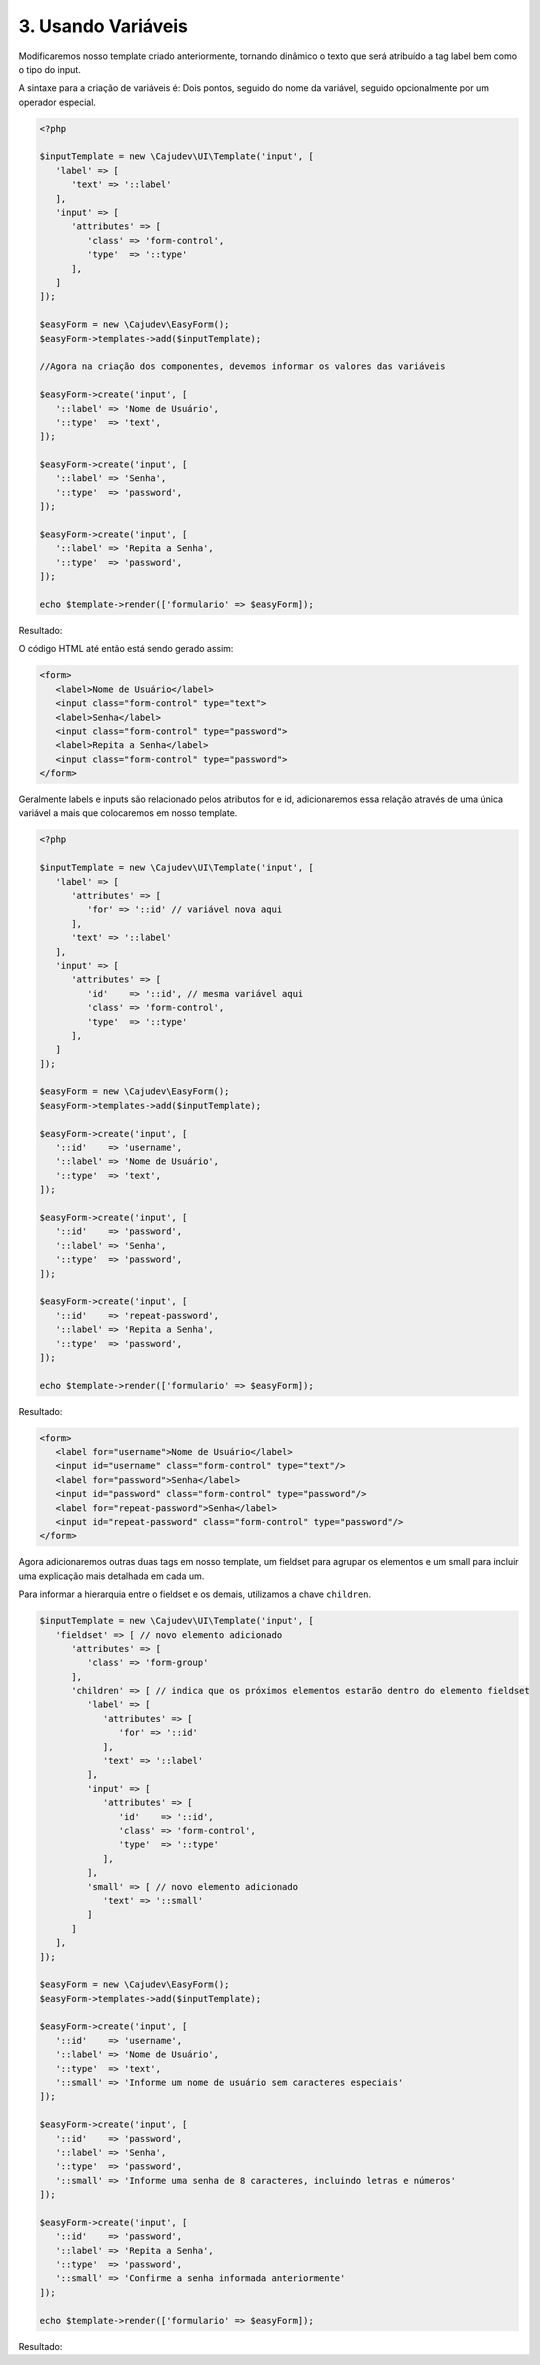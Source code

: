===================
3. Usando Variáveis
===================

Modificaremos nosso template criado anteriormente, tornando dinâmico o texto que será atribuído a tag label 
bem como o tipo do input. 

A sintaxe para a criação de variáveis é:
Dois pontos, seguido do nome da variável, seguido opcionalmente por um operador especial.

.. code:: php

   <?php

   $inputTemplate = new \Cajudev\UI\Template('input', [
      'label' => [
         'text' => '::label'
      ],
      'input' => [
         'attributes' => [
            'class' => 'form-control',
            'type'  => '::type'
         ],
      ]
   ]);

   $easyForm = new \Cajudev\EasyForm();
   $easyForm->templates->add($inputTemplate);

   //Agora na criação dos componentes, devemos informar os valores das variáveis

   $easyForm->create('input', [
      '::label' => 'Nome de Usuário',
      '::type'  => 'text',
   ]);

   $easyForm->create('input', [
      '::label' => 'Senha',
      '::type'  => 'password',
   ]);

   $easyForm->create('input', [
      '::label' => 'Repita a Senha',
      '::type'  => 'password',
   ]);

   echo $template->render(['formulario' => $easyForm]);

Resultado:

.. raw:: html

   <div class="container mb-4">
      <div class="title-container">
        <h1 class="title">Guia do Usuário Easy Form</h1>
      </div>
      <form>
         <label>Nome de Usuário</label>
         <input class="form-control" type="text"/>
         <label>Senha</label>
         <input class="form-control" type="password"/>
         <label>Repita a Senha</label>
         <input class="form-control" type="password"/>
      </form>
   </div>

O código HTML até então está sendo gerado assim:

.. code:: html

   <form>
      <label>Nome de Usuário</label>
      <input class="form-control" type="text">
      <label>Senha</label>
      <input class="form-control" type="password">
      <label>Repita a Senha</label>
      <input class="form-control" type="password">
   </form>

Geralmente labels e inputs são relacionado pelos atributos for e id, adicionaremos essa relação
através de uma única variável a mais que colocaremos em nosso template.

.. code:: php

   <?php

   $inputTemplate = new \Cajudev\UI\Template('input', [
      'label' => [
         'attributes' => [
            'for' => '::id' // variável nova aqui
         ],
         'text' => '::label'
      ],
      'input' => [
         'attributes' => [
            'id'    => '::id', // mesma variável aqui
            'class' => 'form-control',
            'type'  => '::type'
         ],
      ]
   ]);

   $easyForm = new \Cajudev\EasyForm();
   $easyForm->templates->add($inputTemplate);

   $easyForm->create('input', [
      '::id'    => 'username',
      '::label' => 'Nome de Usuário',
      '::type'  => 'text',
   ]);

   $easyForm->create('input', [
      '::id'    => 'password',
      '::label' => 'Senha',
      '::type'  => 'password',
   ]);

   $easyForm->create('input', [
      '::id'    => 'repeat-password',
      '::label' => 'Repita a Senha',
      '::type'  => 'password',
   ]);

   echo $template->render(['formulario' => $easyForm]);

Resultado:

.. code:: html

   <form>
      <label for="username">Nome de Usuário</label>
      <input id="username" class="form-control" type="text"/>
      <label for="password">Senha</label>
      <input id="password" class="form-control" type="password"/>
      <label for="repeat-password">Senha</label>
      <input id="repeat-password" class="form-control" type="password"/>
   </form>

Agora adicionaremos outras duas tags em nosso template, um fieldset para agrupar os elementos
e um small para incluir uma explicação mais detalhada em cada um.

Para informar a hierarquia entre o fieldset e os demais, utilizamos a chave ``children``.

.. code:: php

   $inputTemplate = new \Cajudev\UI\Template('input', [
      'fieldset' => [ // novo elemento adicionado
         'attributes' => [
            'class' => 'form-group'
         ],
         'children' => [ // indica que os próximos elementos estarão dentro do elemento fieldset
            'label' => [
               'attributes' => [
                  'for' => '::id'
               ],
               'text' => '::label'
            ],
            'input' => [
               'attributes' => [
                  'id'    => '::id',
                  'class' => 'form-control',
                  'type'  => '::type'
               ],
            ],
            'small' => [ // novo elemento adicionado
               'text' => '::small'
            ]
         ]
      ],
   ]);

   $easyForm = new \Cajudev\EasyForm();
   $easyForm->templates->add($inputTemplate);

   $easyForm->create('input', [
      '::id'    => 'username',
      '::label' => 'Nome de Usuário',
      '::type'  => 'text',
      '::small' => 'Informe um nome de usuário sem caracteres especiais'
   ]);

   $easyForm->create('input', [
      '::id'    => 'password',
      '::label' => 'Senha',
      '::type'  => 'password',
      '::small' => 'Informe uma senha de 8 caracteres, incluindo letras e números'
   ]);

   $easyForm->create('input', [
      '::id'    => 'password',
      '::label' => 'Repita a Senha',
      '::type'  => 'password',
      '::small' => 'Confirme a senha informada anteriormente'
   ]);

   echo $template->render(['formulario' => $easyForm]);

Resultado:

.. raw:: html

   <form>
      <fieldset class="form-group">
         <label for="username">Nome de Usuário</label>
         <input id="username" class="form-control" type="text"/>
         <small>Informe um nome de usuário sem caracteres especiais</small>
      </fieldset>
      <fieldset class="form-group">
         <label for="password">Senha</label>
         <input id="password" class="form-control" type="password"/>
         <small>Informe uma senha de 8 caracteres, incluindo letras e números</small>
      </fieldset>
      <fieldset class="form-group">
         <label for="password">Repita a Senha</label>
         <input id="password" class="form-control" type="password"/>
         <small>Confirme a senha informada anteriormente</small>
      </fieldset>
   </form>